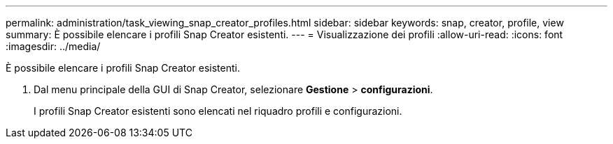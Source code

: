 ---
permalink: administration/task_viewing_snap_creator_profiles.html 
sidebar: sidebar 
keywords: snap, creator, profile, view 
summary: È possibile elencare i profili Snap Creator esistenti. 
---
= Visualizzazione dei profili
:allow-uri-read: 
:icons: font
:imagesdir: ../media/


[role="lead"]
È possibile elencare i profili Snap Creator esistenti.

. Dal menu principale della GUI di Snap Creator, selezionare *Gestione* > *configurazioni*.
+
I profili Snap Creator esistenti sono elencati nel riquadro profili e configurazioni.


